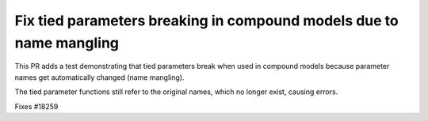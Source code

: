 Fix tied parameters breaking in compound models due to name mangling
--------------------------------------------------------------------

This PR adds a test demonstrating that tied parameters break when used in compound models
because parameter names get automatically changed (name mangling).

The tied parameter functions still refer to the original names, which no longer exist,
causing errors.

Fixes #18259

